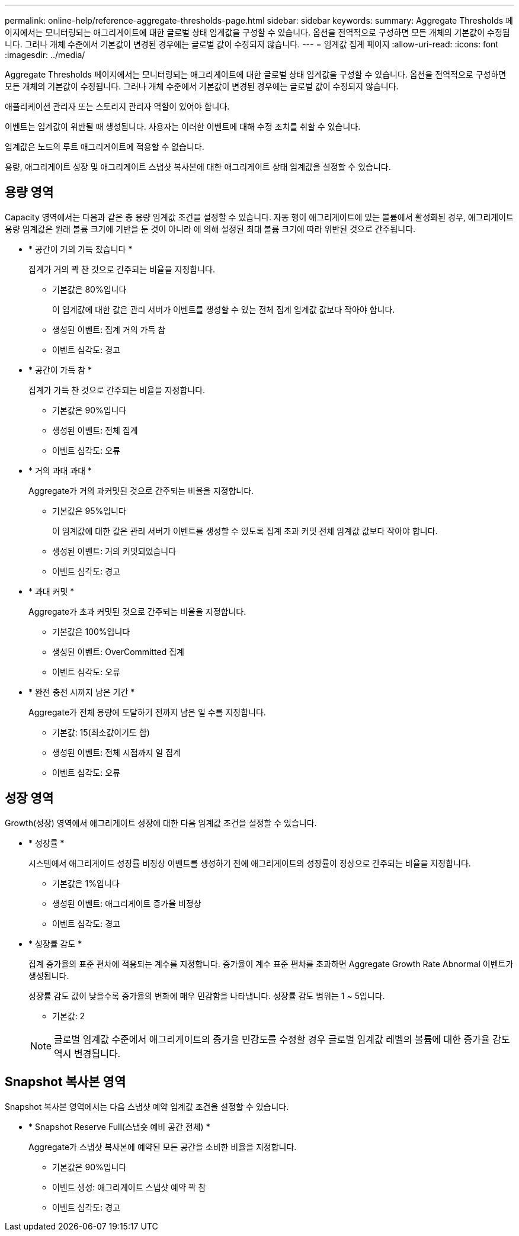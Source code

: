 ---
permalink: online-help/reference-aggregate-thresholds-page.html 
sidebar: sidebar 
keywords:  
summary: Aggregate Thresholds 페이지에서는 모니터링되는 애그리게이트에 대한 글로벌 상태 임계값을 구성할 수 있습니다. 옵션을 전역적으로 구성하면 모든 개체의 기본값이 수정됩니다. 그러나 개체 수준에서 기본값이 변경된 경우에는 글로벌 값이 수정되지 않습니다. 
---
= 임계값 집계 페이지
:allow-uri-read: 
:icons: font
:imagesdir: ../media/


[role="lead"]
Aggregate Thresholds 페이지에서는 모니터링되는 애그리게이트에 대한 글로벌 상태 임계값을 구성할 수 있습니다. 옵션을 전역적으로 구성하면 모든 개체의 기본값이 수정됩니다. 그러나 개체 수준에서 기본값이 변경된 경우에는 글로벌 값이 수정되지 않습니다.

애플리케이션 관리자 또는 스토리지 관리자 역할이 있어야 합니다.

이벤트는 임계값이 위반될 때 생성됩니다. 사용자는 이러한 이벤트에 대해 수정 조치를 취할 수 있습니다.

임계값은 노드의 루트 애그리게이트에 적용할 수 없습니다.

용량, 애그리게이트 성장 및 애그리게이트 스냅샷 복사본에 대한 애그리게이트 상태 임계값을 설정할 수 있습니다.



== 용량 영역

Capacity 영역에서는 다음과 같은 총 용량 임계값 조건을 설정할 수 있습니다. 자동 행이 애그리게이트에 있는 볼륨에서 활성화된 경우, 애그리게이트 용량 임계값은 원래 볼륨 크기에 기반을 둔 것이 아니라 에 의해 설정된 최대 볼륨 크기에 따라 위반된 것으로 간주됩니다.

* * 공간이 거의 가득 찼습니다 *
+
집계가 거의 꽉 찬 것으로 간주되는 비율을 지정합니다.

+
** 기본값은 80%입니다
+
이 임계값에 대한 값은 관리 서버가 이벤트를 생성할 수 있는 전체 집계 임계값 값보다 작아야 합니다.

** 생성된 이벤트: 집계 거의 가득 참
** 이벤트 심각도: 경고


* * 공간이 가득 참 *
+
집계가 가득 찬 것으로 간주되는 비율을 지정합니다.

+
** 기본값은 90%입니다
** 생성된 이벤트: 전체 집계
** 이벤트 심각도: 오류


* * 거의 과대 과대 *
+
Aggregate가 거의 과커밋된 것으로 간주되는 비율을 지정합니다.

+
** 기본값은 95%입니다
+
이 임계값에 대한 값은 관리 서버가 이벤트를 생성할 수 있도록 집계 초과 커밋 전체 임계값 값보다 작아야 합니다.

** 생성된 이벤트: 거의 커밋되었습니다
** 이벤트 심각도: 경고


* * 과대 커밋 *
+
Aggregate가 초과 커밋된 것으로 간주되는 비율을 지정합니다.

+
** 기본값은 100%입니다
** 생성된 이벤트: OverCommitted 집계
** 이벤트 심각도: 오류


* * 완전 충전 시까지 남은 기간 *
+
Aggregate가 전체 용량에 도달하기 전까지 남은 일 수를 지정합니다.

+
** 기본값: 15(최소값이기도 함)
** 생성된 이벤트: 전체 시점까지 일 집계
** 이벤트 심각도: 오류






== 성장 영역

Growth(성장) 영역에서 애그리게이트 성장에 대한 다음 임계값 조건을 설정할 수 있습니다.

* * 성장률 *
+
시스템에서 애그리게이트 성장률 비정상 이벤트를 생성하기 전에 애그리게이트의 성장률이 정상으로 간주되는 비율을 지정합니다.

+
** 기본값은 1%입니다
** 생성된 이벤트: 애그리게이트 증가율 비정상
** 이벤트 심각도: 경고


* * 성장률 감도 *
+
집계 증가율의 표준 편차에 적용되는 계수를 지정합니다. 증가율이 계수 표준 편차를 초과하면 Aggregate Growth Rate Abnormal 이벤트가 생성됩니다.

+
성장률 감도 값이 낮을수록 증가율의 변화에 매우 민감함을 나타냅니다. 성장률 감도 범위는 1 ~ 5입니다.

+
** 기본값: 2


+
[NOTE]
====
글로벌 임계값 수준에서 애그리게이트의 증가율 민감도를 수정할 경우 글로벌 임계값 레벨의 볼륨에 대한 증가율 감도 역시 변경됩니다.

====




== Snapshot 복사본 영역

Snapshot 복사본 영역에서는 다음 스냅샷 예약 임계값 조건을 설정할 수 있습니다.

* * Snapshot Reserve Full(스냅숏 예비 공간 전체) *
+
Aggregate가 스냅샷 복사본에 예약된 모든 공간을 소비한 비율을 지정합니다.

+
** 기본값은 90%입니다
** 이벤트 생성: 애그리게이트 스냅샷 예약 꽉 참
** 이벤트 심각도: 경고



